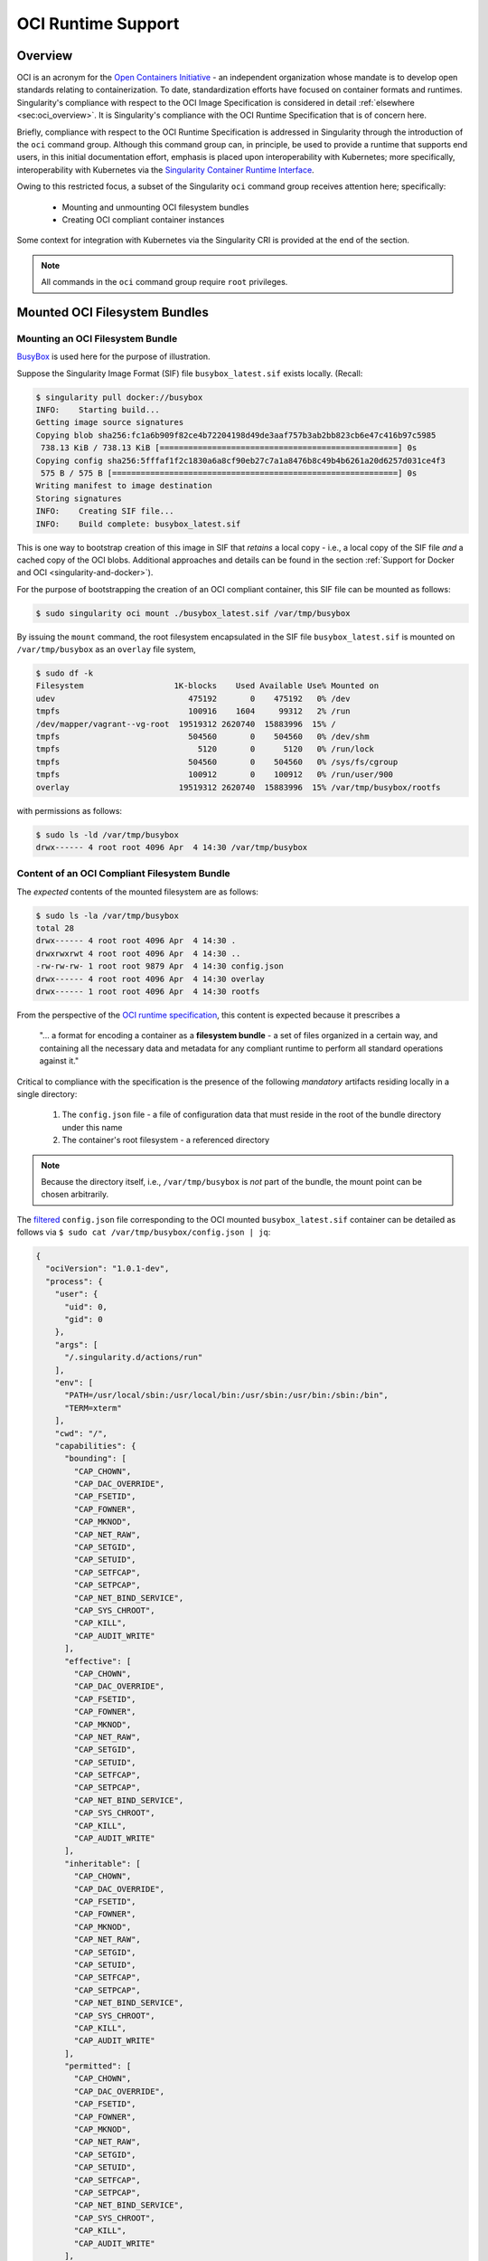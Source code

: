 .. _oci_runtime:


.. TODO-MUST something with the long json snippet ... 


===================
OCI Runtime Support 
===================

.. _sec:oci_runtime_overview:

--------
Overview
--------

OCI is an acronym for the `Open Containers Initiative <https://www.opencontainers.org/>`_ - an independent organization whose mandate is to develop open standards relating to containerization. To date, standardization efforts have focused on container formats and runtimes. Singularity's compliance with respect to the OCI Image Specification is considered in detail :ref:`elsewhere <sec:oci_overview>`. It is Singularity's compliance with the OCI Runtime Specification that is of concern here. 

Briefly, compliance with respect to the OCI Runtime Specification is addressed in Singularity through the introduction of the ``oci`` command group. Although this command group can, in principle, be used to provide a runtime that supports end users, in this initial documentation effort, emphasis is placed upon interoperability with Kubernetes; more specifically, interoperability with Kubernetes via the `Singularity Container Runtime Interface <https://www.sylabs.io/guides/cri/1.0/user-guide/index.html>`_. 

Owing to this restricted focus, a subset of the Singularity ``oci`` command group receives attention here; specifically:

	- Mounting and unmounting OCI filesystem bundles
	- Creating OCI compliant container instances 

Some context for integration with Kubernetes via the Singularity CRI is provided at the end of the section.

.. note:: 

	All commands in the ``oci`` command group require ``root`` privileges. 

.. TODO All commands require root access ... 

.. TODO Need to account for the diff bootstrap agents that could produce a SIF file for OCI runtime support ... 

.. TODO Compliance testing/validation  - need to document ... https://github.com/opencontainers/runtime-tools

------------------------------
Mounted OCI Filesystem Bundles
------------------------------

Mounting an OCI Filesystem Bundle
=================================

`BusyBox <https://busybox.net/about.html>`_ is used here for the purpose of illustration.

Suppose the Singularity Image Format (SIF) file ``busybox_latest.sif`` exists locally. (Recall: 

.. code-block:: none

	$ singularity pull docker://busybox
	INFO:    Starting build...
	Getting image source signatures
	Copying blob sha256:fc1a6b909f82ce4b72204198d49de3aaf757b3ab2bb823cb6e47c416b97c5985
	 738.13 KiB / 738.13 KiB [==================================================] 0s
	Copying config sha256:5fffaf1f2c1830a6a8cf90eb27c7a1a8476b8c49b4b6261a20d6257d031ce4f3
	 575 B / 575 B [============================================================] 0s
	Writing manifest to image destination
	Storing signatures
	INFO:    Creating SIF file...
	INFO:    Build complete: busybox_latest.sif

This is one way to bootstrap creation of this image in SIF that *retains* a local copy - i.e., a local copy of the SIF file *and* a cached copy of the OCI blobs. Additional approaches and details can be found in the section :ref:`Support for Docker and OCI <singularity-and-docker>`). 

For the purpose of bootstrapping the creation of an OCI compliant container, this SIF file can be mounted as follows: 

.. code-block:: none 

	$ sudo singularity oci mount ./busybox_latest.sif /var/tmp/busybox

By issuing the ``mount`` command, the root filesystem encapsulated in the SIF file ``busybox_latest.sif`` is mounted on ``/var/tmp/busybox`` as an ``overlay`` file system, 

.. code-block:: none

	$ sudo df -k
	Filesystem                   1K-blocks    Used Available Use% Mounted on
	udev                            475192       0    475192   0% /dev
	tmpfs                           100916    1604     99312   2% /run
	/dev/mapper/vagrant--vg-root  19519312 2620740  15883996  15% /
	tmpfs                           504560       0    504560   0% /dev/shm
	tmpfs                             5120       0      5120   0% /run/lock
	tmpfs                           504560       0    504560   0% /sys/fs/cgroup
	tmpfs                           100912       0    100912   0% /run/user/900
	overlay                       19519312 2620740  15883996  15% /var/tmp/busybox/rootfs

with permissions as follows:

.. code-block:: none

	$ sudo ls -ld /var/tmp/busybox
	drwx------ 4 root root 4096 Apr  4 14:30 /var/tmp/busybox


Content of an OCI Compliant Filesystem Bundle
=============================================

The *expected* contents of the mounted filesystem are as follows:

.. code-block:: none 

	$ sudo ls -la /var/tmp/busybox
	total 28
	drwx------ 4 root root 4096 Apr  4 14:30 .
	drwxrwxrwt 4 root root 4096 Apr  4 14:30 ..
	-rw-rw-rw- 1 root root 9879 Apr  4 14:30 config.json
	drwx------ 4 root root 4096 Apr  4 14:30 overlay
	drwx------ 1 root root 4096 Apr  4 14:30 rootfs

From the perspective of the `OCI runtime specification <https://github.com/opencontainers/runtime-spec/blob/master/bundle.md>`_, this content is expected because it prescribes a 

	"... a format for encoding a container as a **filesystem bundle** - a set of files organized in a certain way, and containing all the necessary data and metadata for any compliant runtime to perform all standard operations against it." 

Critical to compliance with the specification is the presence of the following *mandatory* artifacts residing locally in a single directory:

	1. The ``config.json`` file - a file of configuration data that must reside in the root of the bundle directory under this name 

	2. The container's root filesystem - a referenced directory

.. note::

	Because the directory itself, i.e., ``/var/tmp/busybox`` is *not* part of the bundle, the mount point can be chosen arbitrarily. 

The `filtered <https://github.com/stedolan/jq>`_ ``config.json`` file corresponding to the OCI mounted ``busybox_latest.sif`` container can be detailed as follows via ``$ sudo cat /var/tmp/busybox/config.json | jq``: 

.. code-block:: json 

	{
	  "ociVersion": "1.0.1-dev",
	  "process": {
	    "user": {
	      "uid": 0,
	      "gid": 0
	    },
	    "args": [
	      "/.singularity.d/actions/run"
	    ],
	    "env": [
	      "PATH=/usr/local/sbin:/usr/local/bin:/usr/sbin:/usr/bin:/sbin:/bin",
	      "TERM=xterm"
	    ],
	    "cwd": "/",
	    "capabilities": {
	      "bounding": [
	        "CAP_CHOWN",
	        "CAP_DAC_OVERRIDE",
	        "CAP_FSETID",
	        "CAP_FOWNER",
	        "CAP_MKNOD",
	        "CAP_NET_RAW",
	        "CAP_SETGID",
	        "CAP_SETUID",
	        "CAP_SETFCAP",
	        "CAP_SETPCAP",
	        "CAP_NET_BIND_SERVICE",
	        "CAP_SYS_CHROOT",
	        "CAP_KILL",
	        "CAP_AUDIT_WRITE"
	      ],
	      "effective": [
	        "CAP_CHOWN",
	        "CAP_DAC_OVERRIDE",
	        "CAP_FSETID",
	        "CAP_FOWNER",
	        "CAP_MKNOD",
	        "CAP_NET_RAW",
	        "CAP_SETGID",
	        "CAP_SETUID",
	        "CAP_SETFCAP",
	        "CAP_SETPCAP",
	        "CAP_NET_BIND_SERVICE",
	        "CAP_SYS_CHROOT",
	        "CAP_KILL",
	        "CAP_AUDIT_WRITE"
	      ],
	      "inheritable": [
	        "CAP_CHOWN",
	        "CAP_DAC_OVERRIDE",
	        "CAP_FSETID",
	        "CAP_FOWNER",
	        "CAP_MKNOD",
	        "CAP_NET_RAW",
	        "CAP_SETGID",
	        "CAP_SETUID",
	        "CAP_SETFCAP",
	        "CAP_SETPCAP",
	        "CAP_NET_BIND_SERVICE",
	        "CAP_SYS_CHROOT",
	        "CAP_KILL",
	        "CAP_AUDIT_WRITE"
	      ],
	      "permitted": [
	        "CAP_CHOWN",
	        "CAP_DAC_OVERRIDE",
	        "CAP_FSETID",
	        "CAP_FOWNER",
	        "CAP_MKNOD",
	        "CAP_NET_RAW",
	        "CAP_SETGID",
	        "CAP_SETUID",
	        "CAP_SETFCAP",
	        "CAP_SETPCAP",
	        "CAP_NET_BIND_SERVICE",
	        "CAP_SYS_CHROOT",
	        "CAP_KILL",
	        "CAP_AUDIT_WRITE"
	      ],
	      "ambient": [
	        "CAP_CHOWN",
	        "CAP_DAC_OVERRIDE",
	        "CAP_FSETID",
	        "CAP_FOWNER",
	        "CAP_MKNOD",
	        "CAP_NET_RAW",
	        "CAP_SETGID",
	        "CAP_SETUID",
	        "CAP_SETFCAP",
	        "CAP_SETPCAP",
	        "CAP_NET_BIND_SERVICE",
	        "CAP_SYS_CHROOT",
	        "CAP_KILL",
	        "CAP_AUDIT_WRITE"
	      ]
	    },
	    "rlimits": [
	      {
	        "type": "RLIMIT_NOFILE",
	        "hard": 1024,
	        "soft": 1024
	      }
	    ]
	  },
	  "root": {
	    "path": "/var/tmp/busybox/rootfs"
	  },
	  "hostname": "mrsdalloway",
	  "mounts": [
	    {
	      "destination": "/proc",
	      "type": "proc",
	      "source": "proc"
	    },
	    {
	      "destination": "/dev",
	      "type": "tmpfs",
	      "source": "tmpfs",
	      "options": [
	        "nosuid",
	        "strictatime",
	        "mode=755",
	        "size=65536k"
	      ]
	    },
	    {
	      "destination": "/dev/pts",
	      "type": "devpts",
	      "source": "devpts",
	      "options": [
	        "nosuid",
	        "noexec",
	        "newinstance",
	        "ptmxmode=0666",
	        "mode=0620",
	        "gid=5"
	      ]
	    },
	    {
	      "destination": "/dev/shm",
	      "type": "tmpfs",
	      "source": "shm",
	      "options": [
	        "nosuid",
	        "noexec",
	        "nodev",
	        "mode=1777",
	        "size=65536k"
	      ]
	    },
	    {
	      "destination": "/dev/mqueue",
	      "type": "mqueue",
	      "source": "mqueue",
	      "options": [
	        "nosuid",
	        "noexec",
	        "nodev"
	      ]
	    },
	    {
	      "destination": "/sys",
	      "type": "sysfs",
	      "source": "sysfs",
	      "options": [
	        "nosuid",
	        "noexec",
	        "nodev",
	        "ro"
	      ]
	    }
	  ],
	  "linux": {
	    "resources": {
	      "devices": [
	        {
	          "allow": false,
	          "access": "rwm"
	        }
	      ]
	    },
	    "namespaces": [
	      {
	        "type": "pid"
	      },
	      {
	        "type": "network"
	      },
	      {
	        "type": "ipc"
	      },
	      {
	        "type": "uts"
	      },
	      {
	        "type": "mount"
	      }
	    ],
	    "seccomp": {
	      "defaultAction": "SCMP_ACT_ERRNO",
	      "architectures": [
	        "SCMP_ARCH_X86_64",
	        "SCMP_ARCH_X86",
	        "SCMP_ARCH_X32"
	      ],
	      "syscalls": [
	        {
	          "names": [
	            "accept",
	            "accept4",
	            "access",
	            "alarm",
	            "bind",
	            "brk",
	            "capget",
	            "capset",
	            "chdir",
	            "chmod",
	            "chown",
	            "chown32",
	            "clock_getres",
	            "clock_gettime",
	            "clock_nanosleep",
	            "close",
	            "connect",
	            "copy_file_range",
	            "creat",
	            "dup",
	            "dup2",
	            "dup3",
	            "epoll_create",
	            "epoll_create1",
	            "epoll_ctl",
	            "epoll_ctl_old",
	            "epoll_pwait",
	            "epoll_wait",
	            "epoll_wait_old",
	            "eventfd",
	            "eventfd2",
	            "execve",
	            "execveat",
	            "exit",
	            "exit_group",
	            "faccessat",
	            "fadvise64",
	            "fadvise64_64",
	            "fallocate",
	            "fanotify_mark",
	            "fchdir",
	            "fchmod",
	            "fchmodat",
	            "fchown",
	            "fchown32",
	            "fchownat",
	            "fcntl",
	            "fcntl64",
	            "fdatasync",
	            "fgetxattr",
	            "flistxattr",
	            "flock",
	            "fork",
	            "fremovexattr",
	            "fsetxattr",
	            "fstat",
	            "fstat64",
	            "fstatat64",
	            "fstatfs",
	            "fstatfs64",
	            "fsync",
	            "ftruncate",
	            "ftruncate64",
	            "futex",
	            "futimesat",
	            "getcpu",
	            "getcwd",
	            "getdents",
	            "getdents64",
	            "getegid",
	            "getegid32",
	            "geteuid",
	            "geteuid32",
	            "getgid",
	            "getgid32",
	            "getgroups",
	            "getgroups32",
	            "getitimer",
	            "getpeername",
	            "getpgid",
	            "getpgrp",
	            "getpid",
	            "getppid",
	            "getpriority",
	            "getrandom",
	            "getresgid",
	            "getresgid32",
	            "getresuid",
	            "getresuid32",
	            "getrlimit",
	            "get_robust_list",
	            "getrusage",
	            "getsid",
	            "getsockname",
	            "getsockopt",
	            "get_thread_area",
	            "gettid",
	            "gettimeofday",
	            "getuid",
	            "getuid32",
	            "getxattr",
	            "inotify_add_watch",
	            "inotify_init",
	            "inotify_init1",
	            "inotify_rm_watch",
	            "io_cancel",
	            "ioctl",
	            "io_destroy",
	            "io_getevents",
	            "ioprio_get",
	            "ioprio_set",
	            "io_setup",
	            "io_submit",
	            "ipc",
	            "kill",
	            "lchown",
	            "lchown32",
	            "lgetxattr",
	            "link",
	            "linkat",
	            "listen",
	            "listxattr",
	            "llistxattr",
	            "_llseek",
	            "lremovexattr",
	            "lseek",
	            "lsetxattr",
	            "lstat",
	            "lstat64",
	            "madvise",
	            "memfd_create",
	            "mincore",
	            "mkdir",
	            "mkdirat",
	            "mknod",
	            "mknodat",
	            "mlock",
	            "mlock2",
	            "mlockall",
	            "mmap",
	            "mmap2",
	            "mprotect",
	            "mq_getsetattr",
	            "mq_notify",
	            "mq_open",
	            "mq_timedreceive",
	            "mq_timedsend",
	            "mq_unlink",
	            "mremap",
	            "msgctl",
	            "msgget",
	            "msgrcv",
	            "msgsnd",
	            "msync",
	            "munlock",
	            "munlockall",
	            "munmap",
	            "nanosleep",
	            "newfstatat",
	            "_newselect",
	            "open",
	            "openat",
	            "pause",
	            "pipe",
	            "pipe2",
	            "poll",
	            "ppoll",
	            "prctl",
	            "pread64",
	            "preadv",
	            "prlimit64",
	            "pselect6",
	            "pwrite64",
	            "pwritev",
	            "read",
	            "readahead",
	            "readlink",
	            "readlinkat",
	            "readv",
	            "recv",
	            "recvfrom",
	            "recvmmsg",
	            "recvmsg",
	            "remap_file_pages",
	            "removexattr",
	            "rename",
	            "renameat",
	            "renameat2",
	            "restart_syscall",
	            "rmdir",
	            "rt_sigaction",
	            "rt_sigpending",
	            "rt_sigprocmask",
	            "rt_sigqueueinfo",
	            "rt_sigreturn",
	            "rt_sigsuspend",
	            "rt_sigtimedwait",
	            "rt_tgsigqueueinfo",
	            "sched_getaffinity",
	            "sched_getattr",
	            "sched_getparam",
	            "sched_get_priority_max",
	            "sched_get_priority_min",
	            "sched_getscheduler",
	            "sched_rr_get_interval",
	            "sched_setaffinity",
	            "sched_setattr",
	            "sched_setparam",
	            "sched_setscheduler",
	            "sched_yield",
	            "seccomp",
	            "select",
	            "semctl",
	            "semget",
	            "semop",
	            "semtimedop",
	            "send",
	            "sendfile",
	            "sendfile64",
	            "sendmmsg",
	            "sendmsg",
	            "sendto",
	            "setfsgid",
	            "setfsgid32",
	            "setfsuid",
	            "setfsuid32",
	            "setgid",
	            "setgid32",
	            "setgroups",
	            "setgroups32",
	            "setitimer",
	            "setpgid",
	            "setpriority",
	            "setregid",
	            "setregid32",
	            "setresgid",
	            "setresgid32",
	            "setresuid",
	            "setresuid32",
	            "setreuid",
	            "setreuid32",
	            "setrlimit",
	            "set_robust_list",
	            "setsid",
	            "setsockopt",
	            "set_thread_area",
	            "set_tid_address",
	            "setuid",
	            "setuid32",
	            "setxattr",
	            "shmat",
	            "shmctl",
	            "shmdt",
	            "shmget",
	            "shutdown",
	            "sigaltstack",
	            "signalfd",
	            "signalfd4",
	            "sigreturn",
	            "socket",
	            "socketcall",
	            "socketpair",
	            "splice",
	            "stat",
	            "stat64",
	            "statfs",
	            "statfs64",
	            "symlink",
	            "symlinkat",
	            "sync",
	            "sync_file_range",
	            "syncfs",
	            "sysinfo",
	            "syslog",
	            "tee",
	            "tgkill",
	            "time",
	            "timer_create",
	            "timer_delete",
	            "timerfd_create",
	            "timerfd_gettime",
	            "timerfd_settime",
	            "timer_getoverrun",
	            "timer_gettime",
	            "timer_settime",
	            "times",
	            "tkill",
	            "truncate",
	            "truncate64",
	            "ugetrlimit",
	            "umask",
	            "uname",
	            "unlink",
	            "unlinkat",
	            "utime",
	            "utimensat",
	            "utimes",
	            "vfork",
	            "vmsplice",
	            "wait4",
	            "waitid",
	            "waitpid",
	            "write",
	            "writev"
	          ],
	          "action": "SCMP_ACT_ALLOW"
	        },
	        {
	          "names": [
	            "personality"
	          ],
	          "action": "SCMP_ACT_ALLOW",
	          "args": [
	            {
	              "index": 0,
	              "value": 0,
	              "op": "SCMP_CMP_EQ"
	            },
	            {
	              "index": 0,
	              "value": 8,
	              "op": "SCMP_CMP_EQ"
	            },
	            {
	              "index": 0,
	              "value": 4294967295,
	              "op": "SCMP_CMP_EQ"
	            }
	          ]
	        },
	        {
	          "names": [
	            "chroot"
	          ],
	          "action": "SCMP_ACT_ALLOW"
	        },
	        {
	          "names": [
	            "clone"
	          ],
	          "action": "SCMP_ACT_ALLOW",
	          "args": [
	            {
	              "index": 0,
	              "value": 2080505856,
	              "op": "SCMP_CMP_MASKED_EQ"
	            }
	          ]
	        },
	        {
	          "names": [
	            "arch_prctl"
	          ],
	          "action": "SCMP_ACT_ALLOW"
	        },
	        {
	          "names": [
	            "modify_ldt"
	          ],
	          "action": "SCMP_ACT_ALLOW"
	        }
	      ]
	    }
	  }
	}

Furthermore, and through use of ``$ sudo cat /var/tmp/busybox/config.json | jq [.root.path]``, the property

.. code-block:: json

	[
  		"/var/tmp/busybox/rootfs"
	]

identifies ``/var/tmp/busybox/rootfs`` as the container's root filesystem, as required by the standard; this filesystem has contents:

.. code-block:: none

	$ sudo ls /var/tmp/busybox/rootfs
	bin  dev  environment  etc  home  proc	root  singularity  sys	tmp  usr  var

.. note::

	``environment`` and ``singularity`` above are symbolic links to the ``.singularity.d`` directory. 

.. TODO Is the ``.singularity.d`` ignored in this case? Relates to the other quote I lifted ... 

	"The definition of a bundle is only concerned with how a container, and its configuration data, are stored on a local filesystem so that it can be consumed by a compliant runtime."

Beyond ``root.path``, the ``config.json`` file includes a multitude of additional properties - for example:

	- ``ociVersion`` - a mandatory property that identifies the version of the OCI runtime specification that the bundle is compliant with 

	- ``process`` - an optional property that specifies the container process. When invoked via Singularity, subproperties such as ``args`` are populated by making use of the contents of the ``.singularity.d`` directory, e.g. via ``$ sudo cat /var/tmp/busybox/config.json | jq [.process.args]``:

	.. code-block:: json

		[
		  [
		    "/.singularity.d/actions/run"
		  ]
		]

	where ``run`` equates to the :ref:`familiar runscript <sec:inspect_container_metadata>` for this container. If image creation is bootstrapped via a Docker or OCI agent, Singularity will make use of ``ENTRYPOINT`` or ``CMD`` (from the OCI image) to populate ``args``; for additional discussion, please refer to :ref:`Directing Execution <sec:def_files_execution>` in the section :ref:`Support for Docker and OCI <singularity-and-docker>`. 

For a comprehensive discussion of all the ``config.json`` file properties, refer to the `implementation guide <https://github.com/opencontainers/runtime-spec/blob/master/config.md>`_. 

Technically, the ``overlay`` directory was *not* content expected of an OCI compliant filesystem bundle. As detailed in the section dedicated to `Persistent Overlays <persistent_overlays.html>`_, these directories allow for the introduction of 
a writable file system on an otherwise immutable read-only container; thus they permit the illusion of read-write access.

.. TODO Need to ensure that what's written above is correct 

.. note::

	SIF is stated to be an extensible format; by encapsulating a filesystem bundle that conforms with the OCI runtime specification, this extensibility is evident.


------------------------------------------
Creating OCI Compliant Container Instances 
------------------------------------------

SIF files encapsulate the OCI runtime. By 'OCI mounting' a SIF file (see above), this encapsulated runtime is revealed; please refer to the note below for additional details. Once revealed, the filesystem bundle can be used to bootstrap the creation of an OCI compliant container instance as follows: 

.. code-block:: none

	$ sudo singularity oci create -b /var/tmp/busybox busybox1

.. note::

	Data for the ``config.json`` file exists within the SIF file as a descriptor for images pulled or built from Docker/OCI registries. For images sourced elsewhere, a default ``config.json`` file is created when the ``singularity oci mount ...`` command is issued. 

	Upon invocation, ``singularity oci mount ...`` also mounts the root filesystem stored in the SIF file on ``/bundle/rootfs``, and establishes an overlay filesystem on the mount point ``/bundle/overlay``. 

In this example, the filesystem bundle is located in the directory ``/var/tmp/busybox`` - i.e., the mount point identified above with respect to 'OCI mounting'. The ``config.json`` file, along with the ``rootfs`` and ``overlay`` filesystems, are all employed in the bootstrap process. The instance is named ``busybox1`` in this example. 

.. note::

	The outcome of this creation request is truly a container **instance**. Multiple instances of the same container can easily be created by simply changing the name of the instance upon subsequent invocation requests. 

The ``state`` of the container instance can be determined via ``$ sudo singularity oci state busybox1``:

.. code-block:: json

	{
	"ociVersion": "1.0.1-dev",
	"id": "busybox1",
	"status": "created",
	"pid": 6578,
	"bundle": "/var/tmp/busybox",
	"createdAt": 1554389921452964253,
	"attachSocket": "/var/run/singularity/instances/root/busybox1/attach.sock",
	"controlSocket": "/var/run/singularity/instances/root/busybox1/control.sock"
	}

Container state, as conveyed via these properties, is in compliance with the OCI runtime specification as detailed `here <https://github.com/opencontainers/runtime-spec/blob/master/runtime.md#state>`_. 

The ``create`` command has a number of options available. Of these, real-time logging to a file is likely to be of particular value - e.g., in deployments where auditing requirements exist. 


.. TODO - illustrate use of cgroups 


.. ------------------------------------------
.. Starting OCI Compliant Container Instances 
.. ------------------------------------------


.. $ sudo singularity oci start busybox

.. ~$ sudo singularity oci state busybox

.. TODO Review CC's responses again ... see GDocs note on March 20, 2019

.. TODO Highlight UID & GID ??? 

.. TODO What is an overlay fs?  ^^^ https://www.datalight.com/blog/2016/01/27/explaining-overlayfs-%E2%80%93-what-it-does-and-how-it-works/ 
.. Check again after I create a bundle and container ... 

.. sandbox???


---------------------------------
Unmounting OCI Filesystem Bundles
---------------------------------

To unmount a mounted OCI filesystem bundle, the following command should be issued:

.. code-block:: none

	$ sudo singularity oci umount /var/tmp/busybox

.. note:: 

	The argument provided to ``oci umount`` above is the name of the bundle path, ``/var/tmp/busybox``, as opposed to the mount point for the overlay filesystem, ``/var/tmp/busybox/rootfs``. 

.. TODO Affect on running instances ... 



.. https://www.sylabs.io/guides/cri/1.0/user-guide/installation.html?highlight=oci#install-dependencies 


----------------------
Kubernetes Integration
----------------------

As noted at the :ref:`outset here <sec:oci_runtime_overview>`, in documenting support for an OCI runtime in Singularity, the impetus is initially derived from the requirement to integrate with `Kubernetes <https://kubernetes.io/>`_. Simply stated, Kubernetes is an open-source system for orchestrating containers; developed originally at Google, Kubernetes was contributed as seed technology to the `Cloud Native Compute Foundation <https://www.cncf.io/>`_ (CNCF). At this point, Kubernetes is regarded as a Graduated Project by CNCF, and is being used widely in production deployments. Even though Kubernetes emphasizes an orientation around services, it is appealing to those seeking to orchestrate containers having compute-driven requirements. Furthermore, emerging classes of workload in AI for example, appear to have requirements that are best addressed by a combination of service and traditional HPC infrastructures. Thus there is ample existing, as well as emerging, interest in integrating Singularity containers with Kubernetes. 

The connection with support for the OCI runtime documented here, within the context of a Singularity-Kubernetes integration, can be best established through an architectural schematic. Dating back to the introduction of a Container Runtime Interface (CRI) for Kubernetes in late 2016, the schematic below is a modified version of the original presented in `a Kubernetes blog post <https://kubernetes.io/blog/2016/12/container-runtime-interface-cri-in-kubernetes/>`_. The lower branch of this schematic is essentially a reproduction of the original; it does however, place emphasis on OCI compliance in terms of the CRI and containers (the runtime as well as their instances). 

.. image:: sycri_ociruntime_implementation.png

From this schematic it is evident that integrating Singularity containers with Kubernetes requires the following efforts:

	1. Implementation of a CRI for Singularity 
	
	2. Implementation of an OCI runtime in Singularity

The implementation of a CRI for Singularity is the emphasis of a separate and distinct `open source project <https://github.com/sylabs/singularity-cri>`_; the implementation of this CRI is documented here. For the rationale conveyed through the architectural schematic, Singularity CRI's dependence upon Singularity with OCI runtime support is made clear as `an installation prerequisite <https://www.sylabs.io/guides/cri/1.0/user-guide/installation.html?highlight=oci#install-dependencies>`_. User-facing documentation for Singularity CRI details usage in a Kubernetes context - usage, of course, that involves orchestration of a Singularity container obtained from the `Sylabs Cloud Container Library <https://cloud.sylabs.io/library>`_. Because the entire Kubernetes-based deployment can exist within a single instance of a Singularity container, Singularity CRI can be easily evaluated via Sykube; inspired by `Minikube <https://kubernetes.io/docs/setup/minikube/>`_, `use of Sykube <https://www.sylabs.io/guides/cri/1.0/user-guide/sykube.html>`_ is included in the documentation for Singularity CRI.

Documenting the implementation of an OCI-compliant runtime for Singularity has been the emphasis here. Although this standalone runtime can be used by end users independent of anything to do with Singularity and Kubernetes, the primary purpose here has been documenting it within this integrated context. In other words, by making use of the OCI runtime presented by Singularity, commands originating from Kubernetes (see, e.g., `Basic Usage <https://sylabs.io/guides/cri/1.0/user-guide/examples.html>`_ in the Singularity CRI documentation) have impact ultimately on Singularity containers via the CRI. Singularity CRI is implemented as a `gRPC <https://grpc.io/>`_ server - i.e., a persistent service available to `Kubelets <https://kubernetes.io/docs/reference/command-line-tools-reference/kubelet/>`_ (node agents). Taken together, this integration allows Singularity containers to be manipulated directly from Kubernetes.  


.. TODO Describe a workflow 

.. ----------------------
.. Best Practices
.. ----------------------

.. TODO - BP - umount ??? 


.. CC's suggested workflow:

.. singularity build /tmp/test.sif docker://busybox
.. sudo singularity oci mount /tmp/test.sif /var/tmp/busy
.. sudo singularity oci create -b /var/tmp/busy testing > /dev/null 2>&1
.. sudo singularity oci start testing
.. sudo singularity oci exec testing /bin/sh
.. sudo singularity oci kill testing
.. sudo singularity oci delete testing
.. sudo singularity oci umount /var/tmp/busy
